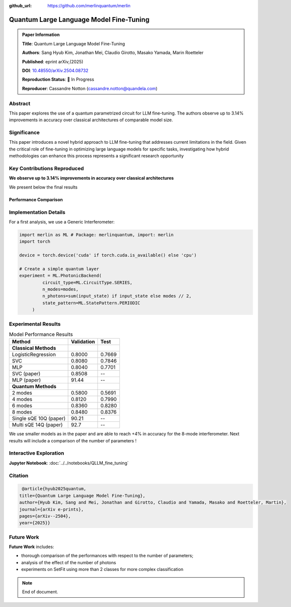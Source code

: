 :github_url: https://github.com/merlinquantum/merlin

====================================================
Quantum Large Language Model Fine-Tuning
====================================================

.. admonition:: Paper Information
   :class: note

   **Title**: Quantum Large Language Model Fine-Tuning

   **Authors**: Sang Hyub Kim, Jonathan Mei, Claudio Girotto, Masako Yamada, Marin Roetteler

   **Published**: eprint arXiv,(2025)

   **DOI**: `10.48550/arXiv.2504.08732 <10.48550/arXiv.2504.08732>`_

   **Reproduction Status**: 🚧 In Progress

   **Reproducer**: Cassandre Notton (cassandre.notton@quandela.com)

Abstract
========

This paper explores the use of a quantum parametrized circuit for LLM fine-tuning. The authors observe up to 3.14% improvements in accuracy over classical architectures of comparable model size.

Significance
============

This paper introduces a novel hybrid approach to LLM fine-tuning that addresses current limitations in the field. Given the critical role of fine-tuning in optimizing large language models for specific tasks, investigating how hybrid methodologies can enhance this process represents a significant research opportunity




Key Contributions Reproduced
============================

**We observe up to 3.14% improvements in accuracy over classical architectures**

We present below the final results

Performance Comparison
-----------------------




Implementation Details
======================

For a first analysis, we use a Generic Interferometer:

.. code-block:: python

   import merlin as ML # Package: merlinquantum, import: merlin
   import torch

   device = torch.device('cuda' if torch.cuda.is_available() else 'cpu')

   # Create a simple quantum layer
   experiment = ML.PhotonicBackend(
            circuit_type=ML.CircuitType.SERIES,
            n_modes=modes,
            n_photons=sum(input_state) if input_state else modes // 2,
            state_pattern=ML.StatePattern.PERIODIC
        )

Experimental Results
====================

.. table:: Model Performance Results
   :widths: auto

   ========================== ========== ==========
   Method                     Validation Test
   ========================== ========== ==========
   **Classical Methods**
   LogisticRegression         0.8000     0.7669
   SVC                        0.8080     0.7846
   MLP                        0.8040     0.7701
   SVC (paper)                0.8508     --
   MLP (paper)                91.44      --
   **Quantum Methods**
   2 modes                    0.5800     0.5691
   4 modes                    0.8120     0.7990
   6 modes                    0.8360     0.8280
   8 modes                    0.8480     0.8376
   Single sQE 10Q (paper)     90.21      --
   Multi sQE 14Q (paper)      92.7       --
   ========================== ========== ==========


We use smaller models as in the paper and are able to reach +4% in accuracy for the 8-mode interferometer.
Next results will include a comparison of the number of parameters !


Interactive Exploration
=======================

**Jupyter Notebook**: :doc:`../../notebooks/QLLM_fine_tuning`


Citation
========

.. code-block:: bibtex

   @article{hyub2025quantum,
  title={Quantum Large Language Model Fine-Tuning},
  author={Hyub Kim, Sang and Mei, Jonathan and Girotto, Claudio and Yamada, Masako and Roetteler, Martin},
  journal={arXiv e-prints},
  pages={arXiv--2504},
  year={2025}}

Future Work
=====================

**Future Work** includes:

* thorough comparison of the performances with respect to the number of parameters;
* analysis of the effect of the number of photons
* experiments on SetFit using more than 2 classes for more complex classification


.. note:: End of document.


